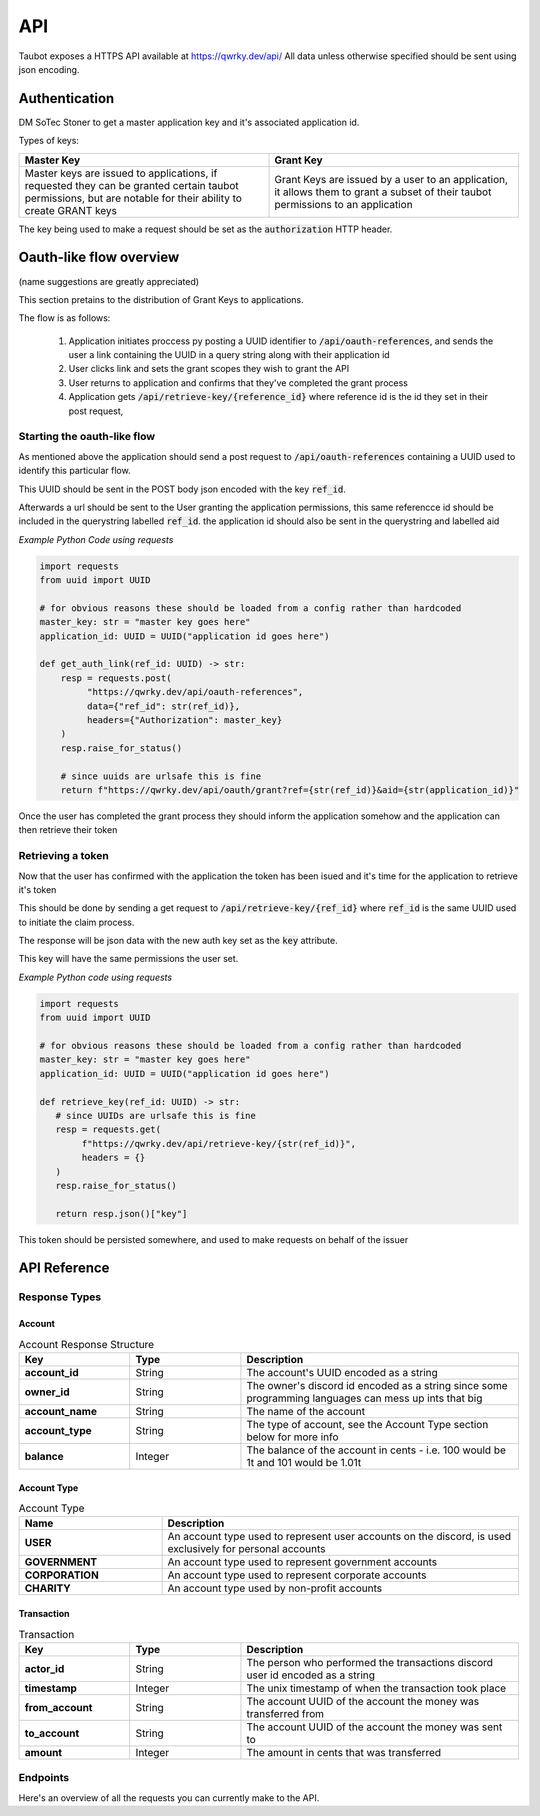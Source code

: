 
API
===

Taubot exposes a HTTPS API available at https://qwrky.dev/api/
All data unless otherwise specified should be sent using json encoding.


Authentication
--------------

DM SoTec Stoner to get a master application key and it's associated application id.


Types of keys:

.. list-table::
   :widths: 50 50
   :header-rows: 1
   
   * - Master Key
     - Grant Key
   * - Master keys are issued to applications, if requested they can be granted certain taubot permissions, but are notable for their ability to create GRANT keys
     - Grant Keys are issued by a user to an application, it allows them to grant a subset of their taubot permissions to an application


The key being used to make a request should be set as the :code:`authorization` HTTP header.





Oauth-like flow overview
------------------------

(name suggestions are greatly appreciated)

This section pretains to the distribution of Grant Keys to applications.


The flow is as follows:
  
  1. Application initiates proccess py posting a UUID identifier to :code:`/api/oauth-references`, and sends the user a link containing the UUID in a query string along with their application id
  
  2. User clicks link and sets the grant scopes they wish to grant the API

  3. User returns to application and confirms that they've completed the grant process

  4. Application gets :code:`/api/retrieve-key/{reference_id}` where reference id is the id they set in their post request, 


Starting the oauth-like flow
^^^^^^^^^^^^^^^^^^^^^^^^^^^^

As mentioned above the application should send a post request to :code:`/api/oauth-references` 
containing a UUID used to identify this particular flow.

This UUID should be sent in the POST body json encoded with the key :code:`ref_id`.

Afterwards a url should be sent to the User granting the application permissions, this same referencce id should be included in the querystring labelled :code:`ref_id`. the application id should also be sent in the querystring and labelled aid


*Example Python Code using requests*

.. code-block:: python

   import requests
   from uuid import UUID

   # for obvious reasons these should be loaded from a config rather than hardcoded
   master_key: str = "master key goes here"
   application_id: UUID = UUID("application id goes here")

   def get_auth_link(ref_id: UUID) -> str:
       resp = requests.post(
            "https://qwrky.dev/api/oauth-references",
            data={"ref_id": str(ref_id)},
            headers={"Authorization": master_key}
       )
       resp.raise_for_status()

       # since uuids are urlsafe this is fine
       return f"https://qwrky.dev/api/oauth/grant?ref={str(ref_id)}&aid={str(application_id)}"


Once the user has completed the grant process they should inform the application somehow and the application can then retrieve their token


Retrieving a token
^^^^^^^^^^^^^^^^^^

Now that the user has confirmed with the application the token has been isued and it's time for the application to retrieve it's token

This should be done by sending a get request to :code:`/api/retrieve-key/{ref_id}` where :code:`ref_id` is the same UUID used to initiate the claim process. 

The response will be json data with the new auth key set as the :code:`key` attribute.

This key will have the same permissions the user set.

*Example Python code using requests*

.. code-block:: python

   import requests
   from uuid import UUID

   # for obvious reasons these should be loaded from a config rather than hardcoded
   master_key: str = "master key goes here"
   application_id: UUID = UUID("application id goes here")

   def retrieve_key(ref_id: UUID) -> str:
      # since UUIDs are urlsafe this is fine
      resp = requests.get(
           f"https://qwrky.dev/api/retrieve-key/{str(ref_id)}",
           headers = {}
      )
      resp.raise_for_status()

      return resp.json()["key"]


This token should be persisted somewhere, and used to make requests on behalf of the issuer

API Reference
-------------


Response Types
^^^^^^^^^^^^^^

Account
~~~~~~~


.. list-table:: Account Response Structure
   :widths: 20 20 50
   :header-rows: 1
   :stub-columns: 1

   * - Key
     - Type
     - Description
   * - account_id
     - String
     - The account's UUID encoded as a string
   * - owner_id
     - String
     - The owner's discord id encoded as a string since some programming languages can mess up ints that big
   * - account_name
     - String
     - The name of the account
   * - account_type
     - String
     - The type of account, see the Account Type section below for more info
   * - balance
     - Integer
     - The balance of the account in cents - i.e. 100 would be 1t and 101 would be 1.01t

Account Type
~~~~~~~~~~~~

.. list-table:: Account Type
   :widths: 20 50
   :header-rows: 1
   :stub-columns: 1

   * - Name
     - Description
   * - USER
     - An account type used to represent user accounts on the discord, is used exclusively for personal accounts
   * - GOVERNMENT
     - An account type used to represent government accounts
   * - CORPORATION
     - An account type used to represent corporate accounts
   * - CHARITY
     - An account type used by non-profit accounts


Transaction
~~~~~~~~~~~

.. list-table:: Transaction
   :widths: 20 20 50
   :header-rows: 1
   :stub-columns: 1

   * - Key
     - Type
     - Description
   * - actor_id
     - String
     - The person who performed the transactions discord user id encoded as a string
   * - timestamp
     - Integer
     - The unix timestamp of when the transaction took place
   * - from_account
     - String
     - The account UUID of the account the money was transferred from
   * - to_account
     - String
     - The account UUID of the account the money was sent to
   * - amount
     - Integer
     - The amount in cents that was transferred


Endpoints
^^^^^^^^^


Here's an overview of all the requests you can currently make to the API.

.. http:get:: /api/users/(int:user_id)

   Returns the personal account of :code:`user_id` if it could be found.

   :statuscode 200: Returns an Account object
   :statuscode 404: A personal account registered to that user could not be found.


.. http:get:: /api/accounts/by-name/(str:account_name)
   
   Returns the account of name :code:`account_name` if it could be found

   :statuscode 200: Returns an Account object
   :statuscode 404: An account by that name could not be found

.. http:get:: /api/accounts/(UUID:account_id)

   Returns the account of uuid :code:`account_id` if it could be found

   :statuscode 200: Retruns an Account object
   :statuscode 404: An account by that name could not be found

.. http:get:: /api/accounts/(UUID:account_id)/transactions

   Returns a list of the Transactions to and from that account

   :query limit: optional limit paramater, specifies the maximum number of transactions to return
   
   :statuscode 200: Returns a json list of Transaction objects
   :statuscode 404: The account specified could not be found
   :statuscode 401: You do not have the necessary permissions (VIEW_BALANCE) to view the transaciton log


.. http:post:: /api/transactions/
   
   Creates a new transaction

   :jsonparam string from_account: The account UUID to transfer money from
   :jsonparam string to_account: The account UUID to transfer money to
   :jsonparam int amount: The amount in cents to transfer

   :statuscode 200: Transaction was created sucessfully
   :statuscode 404: one of the accounts could not be found
   :statuscode 401: Your key doesn't grant you sufficient permissions to make this transaction.












































